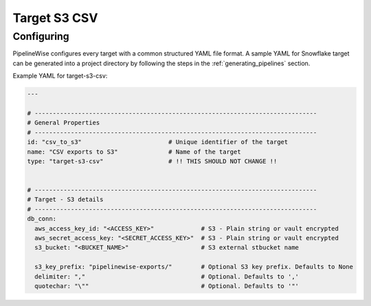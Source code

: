 
.. _target-s3-csv:

Target S3 CSV
----------------


Configuring
'''''''''''

PipelineWise configures every target with a common structured YAML file format.
A sample YAML for Snowflake target can be generated into a project directory by
following the steps in the :ref:`generating_pipelines` section.

Example YAML for target-s3-csv:

.. code-block:: bash

    ---

    # ------------------------------------------------------------------------------
    # General Properties
    # ------------------------------------------------------------------------------
    id: "csv_to_s3"                        # Unique identifier of the target
    name: "CSV exports to S3"              # Name of the target
    type: "target-s3-csv"                  # !! THIS SHOULD NOT CHANGE !!


    # ------------------------------------------------------------------------------
    # Target - S3 details
    # ------------------------------------------------------------------------------
    db_conn:
      aws_access_key_id: "<ACCESS_KEY>"             # S3 - Plain string or vault encrypted
      aws_secret_access_key: "<SECRET_ACCESS_KEY>"  # S3 - Plain string or vault encrypted
      s3_bucket: "<BUCKET_NAME>"                    # S3 external stbucket name

      s3_key_prefix: "pipelinewise-exports/"        # Optional S3 key prefix. Defaults to None
      delimiter: ","                                # Optional. Defaults to ','
      quotechar: "\""                               # Optional. Defaults to '"'
